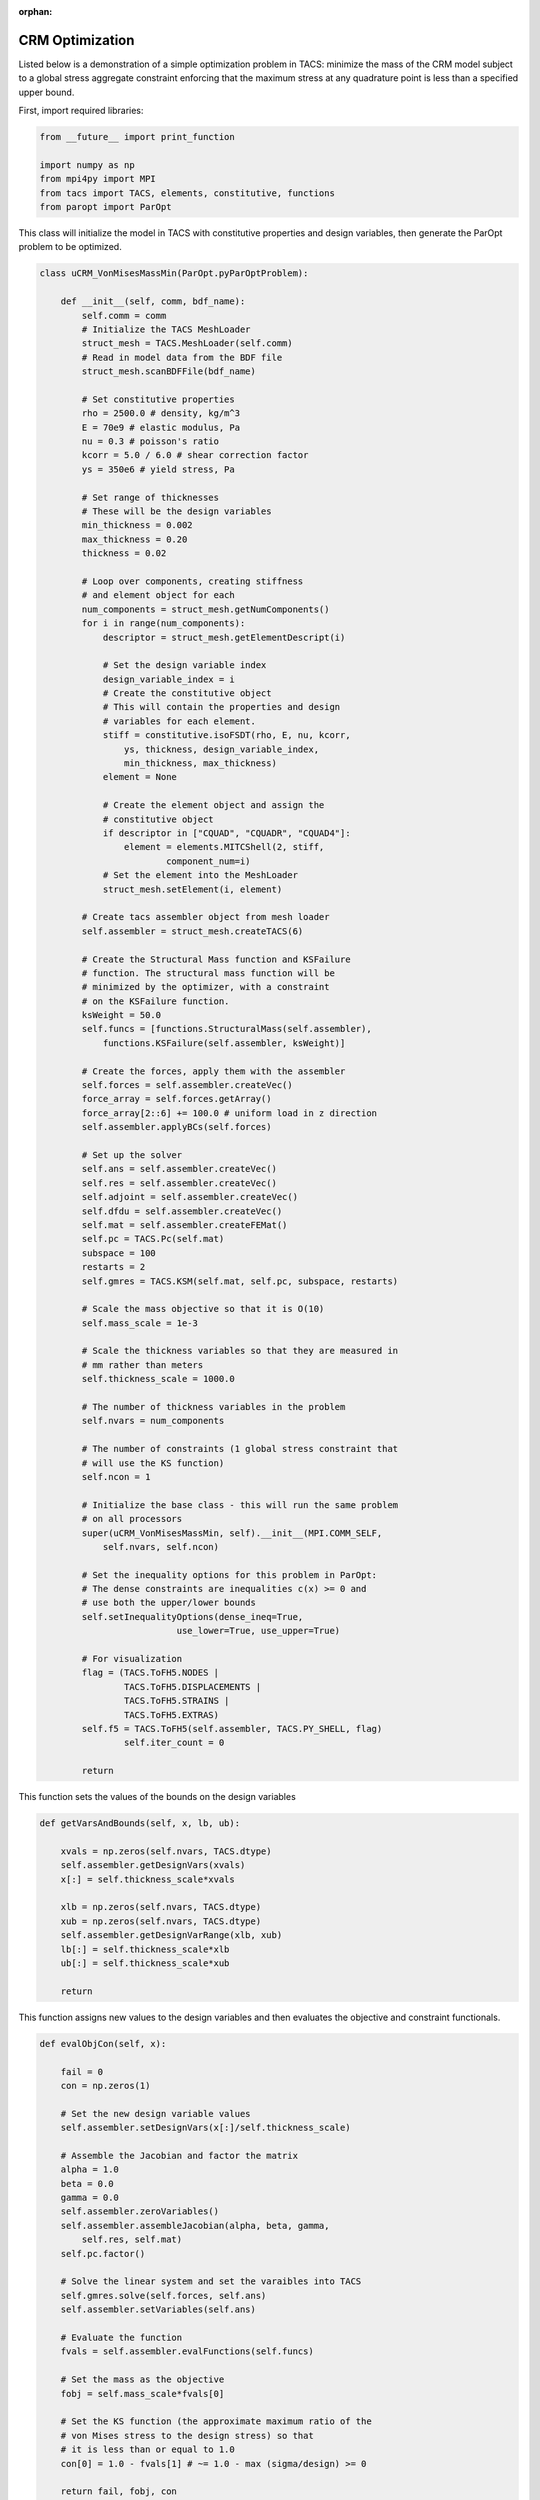:orphan:

CRM Optimization
****************

Listed below is a demonstration of a simple optimization problem in 
TACS: minimize the mass of the CRM model subject to a global stress 
aggregate constraint enforcing that the maximum stress at any 
quadrature point is less than a specified upper bound.


First, import required libraries:

.. code-block:: python

	from __future__ import print_function   

	import numpy as np
	from mpi4py import MPI
	from tacs import TACS, elements, constitutive, functions
	from paropt import ParOpt



This class will initialize the model in TACS with constitutive
properties and design variables, then generate the ParOpt
problem to be optimized.

.. code-block:: python

	class uCRM_VonMisesMassMin(ParOpt.pyParOptProblem):

	    def __init__(self, comm, bdf_name):
	        self.comm = comm
		# Initialize the TACS MeshLoader
	        struct_mesh = TACS.MeshLoader(self.comm)
		# Read in model data from the BDF file
	        struct_mesh.scanBDFFile(bdf_name)

	        # Set constitutive properties
	        rho = 2500.0 # density, kg/m^3
	        E = 70e9 # elastic modulus, Pa
	        nu = 0.3 # poisson's ratio
	        kcorr = 5.0 / 6.0 # shear correction factor
	        ys = 350e6 # yield stress, Pa
		
		# Set range of thicknesses
		# These will be the design variables
	        min_thickness = 0.002
	        max_thickness = 0.20
	        thickness = 0.02

	        # Loop over components, creating stiffness
		# and element object for each
	        num_components = struct_mesh.getNumComponents()
	        for i in range(num_components):
	            descriptor = struct_mesh.getElementDescript(i)
	
	            # Set the design variable index
	            design_variable_index = i
		    # Create the constitutive object
		    # This will contain the properties and design
		    # variables for each element.
	            stiff = constitutive.isoFSDT(rho, E, nu, kcorr,
			ys, thickness, design_variable_index,
			min_thickness, max_thickness)
	            element = None
	
	            # Create the element object and assign the
		    # constitutive object
	            if descriptor in ["CQUAD", "CQUADR", "CQUAD4"]:
	                element = elements.MITCShell(2, stiff,
				component_num=i)
		    # Set the element into the MeshLoader
	            struct_mesh.setElement(i, element)

	        # Create tacs assembler object from mesh loader
	        self.assembler = struct_mesh.createTACS(6)
	
	        # Create the Structural Mass function and KSFailure
		# function. The structural mass function will be
		# minimized by the optimizer, with a constraint
		# on the KSFailure function.
	        ksWeight = 50.0
	        self.funcs = [functions.StructuralMass(self.assembler),
	            functions.KSFailure(self.assembler, ksWeight)]
	
	        # Create the forces, apply them with the assembler
	        self.forces = self.assembler.createVec()
	        force_array = self.forces.getArray() 
	        force_array[2::6] += 100.0 # uniform load in z direction
	        self.assembler.applyBCs(self.forces)

	        # Set up the solver
	        self.ans = self.assembler.createVec()
	        self.res = self.assembler.createVec()
	        self.adjoint = self.assembler.createVec()
	        self.dfdu = self.assembler.createVec()
	        self.mat = self.assembler.createFEMat()
	        self.pc = TACS.Pc(self.mat)
        	subspace = 100
        	restarts = 2
        	self.gmres = TACS.KSM(self.mat, self.pc, subspace, restarts)

        	# Scale the mass objective so that it is O(10)
        	self.mass_scale = 1e-3
	
        	# Scale the thickness variables so that they are measured in
        	# mm rather than meters
        	self.thickness_scale = 1000.0

        	# The number of thickness variables in the problem
        	self.nvars = num_components
	
        	# The number of constraints (1 global stress constraint that
        	# will use the KS function)
        	self.ncon = 1

        	# Initialize the base class - this will run the same problem
        	# on all processors
        	super(uCRM_VonMisesMassMin, self).__init__(MPI.COMM_SELF,
        	    self.nvars, self.ncon)

        	# Set the inequality options for this problem in ParOpt:
        	# The dense constraints are inequalities c(x) >= 0 and
        	# use both the upper/lower bounds
        	self.setInequalityOptions(dense_ineq=True,
                                  use_lower=True, use_upper=True)

        	# For visualization 
        	flag = (TACS.ToFH5.NODES |
        	        TACS.ToFH5.DISPLACEMENTS |
        	        TACS.ToFH5.STRAINS |
        	        TACS.ToFH5.EXTRAS)
        	self.f5 = TACS.ToFH5(self.assembler, TACS.PY_SHELL, flag)
	        	self.iter_count = 0

        	return

This function sets the values of the bounds on the design variables

.. code-block:: python

	    def getVarsAndBounds(self, x, lb, ub):

            	xvals = np.zeros(self.nvars, TACS.dtype)
            	self.assembler.getDesignVars(xvals)
            	x[:] = self.thickness_scale*xvals
	
            	xlb = np.zeros(self.nvars, TACS.dtype)
            	xub = np.zeros(self.nvars, TACS.dtype)
            	self.assembler.getDesignVarRange(xlb, xub)
            	lb[:] = self.thickness_scale*xlb
            	ub[:] = self.thickness_scale*xub

            	return

This function assigns new values to the design variables and then
evaluates the objective and constraint functionals.

.. code-block:: python

	    def evalObjCon(self, x):

        	fail = 0
        	con = np.zeros(1)
        
        	# Set the new design variable values
        	self.assembler.setDesignVars(x[:]/self.thickness_scale)

        	# Assemble the Jacobian and factor the matrix
        	alpha = 1.0
        	beta = 0.0
        	gamma = 0.0
	        self.assembler.zeroVariables()
	        self.assembler.assembleJacobian(alpha, beta, gamma, 
	            self.res, self.mat)
		self.pc.factor()
	
	        # Solve the linear system and set the varaibles into TACS
	        self.gmres.solve(self.forces, self.ans)
	        self.assembler.setVariables(self.ans)
		
	        # Evaluate the function
	        fvals = self.assembler.evalFunctions(self.funcs)
	
	        # Set the mass as the objective
	        fobj = self.mass_scale*fvals[0]
	
	        # Set the KS function (the approximate maximum ratio of the 
	        # von Mises stress to the design stress) so that
	        # it is less than or equal to 1.0
	        con[0] = 1.0 - fvals[1] # ~= 1.0 - max (sigma/design) >= 0

	        return fail, fobj, con

This function evaluates the gradients of the objective and constraint
functions with respect to the design variables.

.. code-block:: python

	    def evalObjConGradient(self, x, g, A):

	        fail = 0

	        # Evaluate the derivative of the mass and place it in the 
	        # objective gradient
	        gx = np.zeros(self.nvars, TACS.dtype)
	        self.assembler.evalDVSens(self.funcs[0], gx)
	        g[:] = self.mass_scale*gx/self.thickness_scale

	        # Compute the total derivative w.r.t. material
		# design variables
	        dfdx = np.zeros(self.nvars, TACS.dtype)
	        product = np.zeros(self.nvars, TACS.dtype)
	        
	        # Compute the derivative of the function w.r.t. the state
	        # variables
	        self.assembler.evalDVSens(self.funcs[1], dfdx)
	        self.assembler.evalSVSens(self.funcs[1], self.dfdu)
	        self.gmres.solve(self.dfdu, self.adjoint)
	
	        # Compute the product of the adjoint with the
		# derivative of the residuals
	        self.assembler.evalAdjointResProduct(self.adjoint, product)
	        
	        # Set the constraint gradient
	        A[0][:] = -(dfdx - product)/self.thickness_scale
 
	        # Write out the solution file every 10 iterations
	        if self.iter_count % 10 == 0:
	            self.f5.writeToFile('ucrm_iter%d.f5'%(self.iter_count))
	        self.iter_count += 1

	        return fail

Now that the class is defined, initialize it with the desired bdf of
the model and set optimization parameters. Finally, call the 
:func:`~ParOpt.pyParOpt.optimize` function on the :class:`~ParOpt.pyParOpt` problem.

.. code-block:: python

	# Load structural mesh from BDF file
	tacs_comm = MPI.COMM_WORLD
	bdf_name = 'CRM_box_2nd.bdf'
	
	crm_opt = uCRM_VonMisesMassMin(tacs_comm, bdf_name)
	
	# Set up the optimization problem
	max_lbfgs = 5
	opt = ParOpt.pyParOpt(crm_opt, max_lbfgs, ParOpt.BFGS)
	opt.setOutputFile('crm_opt.out')
	
	# Set optimization parameters
	opt.checkGradients(1e-6)
	
	# Set optimization parameters
	opt.setArmijoParam(1e-5)
	opt.optimize()
	
	# Get the optimized point
	x, z, zw, zl, zu = opt.getOptimizedPoint()
